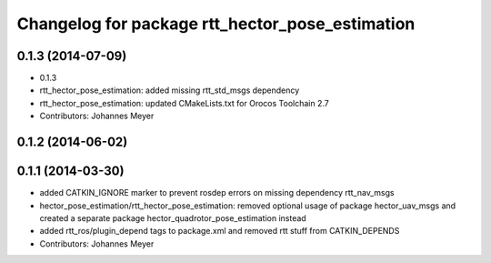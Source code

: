 ^^^^^^^^^^^^^^^^^^^^^^^^^^^^^^^^^^^^^^^^^^^^^^^^
Changelog for package rtt_hector_pose_estimation
^^^^^^^^^^^^^^^^^^^^^^^^^^^^^^^^^^^^^^^^^^^^^^^^

0.1.3 (2014-07-09)
------------------
* 0.1.3
* rtt_hector_pose_estimation: added missing rtt_std_msgs dependency
* rtt_hector_pose_estimation: updated CMakeLists.txt for Orocos Toolchain 2.7
* Contributors: Johannes Meyer

0.1.2 (2014-06-02)
------------------

0.1.1 (2014-03-30)
------------------
* added CATKIN_IGNORE marker to prevent rosdep errors on missing dependency rtt_nav_msgs
* hector_pose_estimation/rtt_hector_pose_estimation: removed optional usage of package hector_uav_msgs and created a separate package hector_quadrotor_pose_estimation instead
* added rtt_ros/plugin_depend tags to package.xml and removed rtt stuff from CATKIN_DEPENDS
* Contributors: Johannes Meyer
